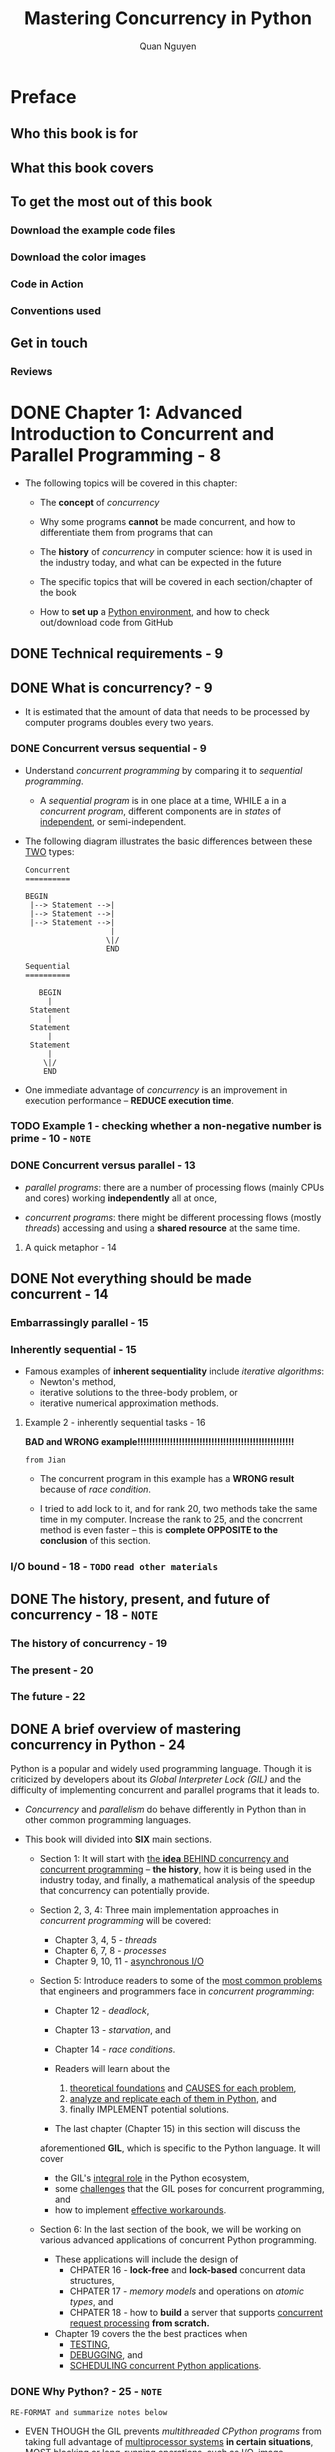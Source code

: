 #+TITLE: Mastering Concurrency in Python
#+AUTHOR: Quan Nguyen
#+RELEASE DATE: Nov. 2018
#+STARTUP: overview
#+STARTUP: entitiespretty

* Preface
** Who this book is for
** What this book covers
** To get the most out of this book
*** Download the example code files
*** Download the color images
*** Code in Action
*** Conventions used

** Get in touch
*** Reviews

* DONE Chapter 1: Advanced Introduction to Concurrent and Parallel Programming - 8
  CLOSED: [2021-04-18 Sun 02:25]
  - The following topics will be covered in this chapter:
    * The *concept* of /concurrency/

    * Why some programs *cannot* be made concurrent, and
      how to differentiate them from programs that can

    * The *history* of /concurrency/ in computer science:
      how it is used in the industry today, and what can be expected in the future

    * The specific topics that will be covered in each section/chapter of the book

    * How to *set up* a _Python environment_, and
      how to check out/download code from GitHub

** DONE Technical requirements - 9
   CLOSED: [2021-04-21 Wed 03:37]
** DONE What is concurrency? - 9
   CLOSED: [2021-04-17 Sat 03:17]
   - It is estimated that
     the amount of data that needs to be processed by computer programs doubles
     every two years.

*** DONE Concurrent versus sequential - 9
    CLOSED: [2021-04-17 Sat 03:07]
    - Understand /concurrent programming/ by comparing it to /sequential programming/.
      * A /sequential program/ is in one place at a time,
        WHILE a in a /concurrent program/, different components are in /states/
        of _independent_, or semi-independent.

    - The following diagram illustrates the basic differences between these
      _TWO_ types:
      #+NAME: Difference between concurrent and sequential programs
      #+begin_src text
        Concurrent
        ==========

        BEGIN
         |--> Statement -->|
         |--> Statement -->|
         |--> Statement -->|
                           |
                          \|/
                          END

        Sequential
        ==========

           BEGIN
             |
         Statement
             |
         Statement
             |
         Statement
             |
            \|/
            END
      #+end_src

    - One immediate advantage of /concurrency/ is an improvement in
      execution performance -- *REDUCE execution time*.

*** TODO Example 1 - checking whether a non-negative number is prime - 10 - =NOTE=
*** DONE Concurrent versus parallel - 13
    CLOSED: [2021-04-17 Sat 03:17]
    - /parallel programs/:
      there are a number of processing flows (mainly CPUs and cores) working
      *independently* all at once,

    - /concurrent programs/:
      there might be different processing flows (mostly /threads/) accessing and
      using a *shared resource* at the same time.

**** A quick metaphor - 14

** DONE Not everything should be made concurrent - 14
   CLOSED: [2021-04-18 Sun 00:26]
*** Embarrassingly parallel - 15
*** Inherently sequential - 15
    - Famous examples of *inherent sequentiality* include
      /iterative algorithms/:
      * Newton's method,
      * iterative solutions to the three-body problem, or
      * iterative numerical approximation methods.

**** Example 2 - inherently sequential tasks - 16
     *BAD and WRONG example!!!!!!!!!!!!!!!!!!!!!!!!!!!!!!!!!!!!!!!!!!!!!!!!!!!!!*

     =from Jian=
     - The concurrent program in this example has a *WRONG result* because of
       /race condition/.

     - I tried to add lock to it, and for rank 20, two methods take the same
       time in my computer. Increase the rank to 25, and the concrrent method is
       even faster -- this is *complete OPPOSITE to the conclusion* of this
       section.

*** I/O bound - 18 - =TODO= =read other materials=

** DONE The history, present, and future of concurrency - 18 - =NOTE=
   CLOSED: [2021-04-18 Sun 02:11]
*** The history of concurrency - 19
*** The present - 20
*** The future - 22

** DONE A brief overview of mastering concurrency in Python - 24
   CLOSED: [2021-04-18 Sun 01:40]
   Python is a popular and widely used programming language.
   Though it is criticized by developers about its /Global Interpreter Lock (GIL)/
   and the difficulty of implementing concurrent and parallel programs that it
   leads to.

   - /Concurrency/ and /parallelism/ do behave differently in Python than in other
     common programming languages.

   - This book will divided into *SIX* main sections.
     * Section 1:
       It will start with _the *idea* BEHIND concurrency and concurrent programming_
       -- *the history*, how it is being used in the industry today, and finally,
       a mathematical analysis of the speedup that concurrency can potentially
       provide.

     * Section 2, 3, 4:
       Three main implementation approaches in /concurrent programming/ will be
       covered:
       + Chapter 3, 4, 5 - /threads/
       + Chapter 6, 7, 8 - /processes/
       + Chapter 9, 10, 11 - _asynchronous I/O_

     * Section 5:
       Introduce readers to some of the _most common problems_ that engineers and
       programmers face in /concurrent programming/:
       + Chapter 12 - /deadlock/,
       + Chapter 13 - /starvation/, and
       + Chapter 14 - /race conditions/.

       + Readers will learn about the
         1. _theoretical foundations_ and _CAUSES for each problem_,
         2. _analyze and replicate each of them in Python_, and
         3. finally IMPLEMENT potential solutions.

       + The last chapter (Chapter 15) in this section will discuss the
       aforementioned *GIL*, which is specific to the Python language. It will
       cover
       + the GIL's _integral role_ in the Python ecosystem,
       + some _challenges_ that the GIL poses for concurrent programming, and
       + how to implement _effective workarounds_.

     * Section 6:
       In the last section of the book, we will be working on various advanced
       applications of concurrent Python programming.
       + These applications will include the design of
         - CHPATER 16 - *lock-free* and *lock-based* concurrent data structures,
         - CHPATER 17 - /memory models/ and operations on /atomic types/, and
         - CHPATER 18 - how to *build* a server that supports _concurrent request
                        processing_ *from scratch.*

       + Chapter 19 covers the the best practices when
         - _TESTING_,
         - _DEBUGGING_, and
         - _SCHEDULING concurrent Python applications_.

*** DONE Why Python? - 25 - =NOTE=
    CLOSED: [2021-04-18 Sun 02:10]
    =RE-FORMAT and summarize notes below=
    - EVEN THOUGH the GIL prevents /multithreaded CPython programs/ from taking
      full advantage of _multiprocessor systems_ *in certain situations*,
      _MOST blocking or long-running operations, such as I/O, image processing,
      and NumPy number crunching, happen *outside* the GIL._

        Therefore, the GIL only becomes a _potential bottleneck_ for /multithreaded
      programs/ that spend significant time *inside the GIL*.

      As you will see in future chapters,
      /multithreading/ is _only *one* form of /concurrent programming/,_ and,
      while the GIL poses some challenges for /multithreaded CPython programs/
      that allow more than one thread to access shared resources,

      other forms of concurrent programming do not have this problem.

      For example, multiprocessing applications that do not share any common
      resources among processes, such as I/O, image processing, or NumPy number
      crunching, can work seamlessly with the GIL. We will discuss the GIL and
      its place in the Python ecosystem in greater depth in Chapter 15, The
      Global Interpret Lock.

** DONE Setting up your Python environment - 27
   CLOSED: [2021-04-18 Sun 02:11]
*** General setup - 27
*** Downloading example code - 28

** Summary - 29
** TODO Questions - 30
** TODO Further reading - 30

* DONE Chapter 2: Amdahl's Law - 31
  CLOSED: [2021-04-21 Wed 01:33]
  The following topics will be covered in this chapter:
  - /Amdahl's Law/
  - /Amdahl's Law/: its formula and interpretation
  - The relationship between /Amdahl's Law/ and _the law of diminishing returns_
  - Simulation in Python, and the practical applications of /Amdahl's Law/

** Technical requirements - 31
** TODO Amdahl's Law - 32 - =NOTE=
*** TODO Terminology - 32 - =NOTE=

** TODO Formula and interpretation - 33 - =NOTE=
*** DONE The formula for Amdahl's Law - 33
    CLOSED: [2021-04-19 Mon 02:05]
    - Now, let B denote the fraction of the program that is strictly serial, and
      consider the following:
      * B * T(1) is the time it takes to execute the parts of the program that are
      inherently sequential.
      * T(1) - B * T(1) = (1 - B) * T(1) is the time it takes to execute the parts
        of the program that are parallelizable, with one processor:
        + Then, (1 - B) * T(1) / N is the time it takes to execute these parts
          with N processors
      * So, B * T(1) + (1 - B) * T(1) / N is the total time it takes to execute
        the whole program with N processors.

    - Coming back to the formula for the speedup quantity, we have the following:
      #+begin_src text
        S = T(1) / T(j)
          = T(1) / (B * T(1) + (1 - B) * T(1) / j)
          = 1 / (B + (1 + B)/j)
      #+end_src

**** A quick example - 34

*** TODO Implications - 34 - =NOTE=

** DONE Amdahl's Law's relationship to the law of diminishing returns - 35
   CLOSED: [2021-04-19 Mon 02:16]
   - /Amdahl's Law/ is often conflated with /the law of diminishing returns/,
     which is a rather popular concept in economics.
       *However*, /the law of diminishing returns/ is only a special case of
     applying /Amdahl's Law/, _depending on the order of improvement:_
     * optimal
     * reverse-optimal

   - Another similarity between /Amdahl's Law/ and /the law of diminishing returns/
     concerns the improvement in speedup obtained through adding more processors
     to a system:
       As we discussed in the last section, the improvement in this situation
     strictly decreases as the number of processors increases, and the total
     throughout approaches the *upper boundary* of _1/B_.

   - It is important to note that this analysis _does NOT_ take into account other
     potential bottlenecks, such as /memory bandwidth/ and _I/O bandwidth_.
     * In fact,
       if these resources do not scale with the number of processors, then
       simply adding processors results in even lower returns.

** DONE How to simulate in Python - 36
   CLOSED: [2021-04-19 Mon 02:16]
** TODO Practical applications of Amdahl's Law - 40
** TODO Summary - 41
** TODO Questions - 42
** TODO Further reading - 42

* DONE Chapter 3: Working with Threads in Python - 43
  CLOSED: [2021-04-24 Sat 23:06]
  The following topics will be covered in this chapter:
  - The concept of a /thread/ in the context of /concurrent programming/
    in computer science

  - The _basic API_ of _the ~threading~ module_ in Python

  - How to *create* a new /thread/ via _the ~threading~ module_

  - The *concept* of a /lock/ and
    _HOW TO_ use DIFFERENT /locking mechanisms/ to *synchronize* /threads/

  - The *concept* of a /queue/ in the context of /concurrent programming/, and
    _HOW TO_ use the ~Queue~ module to work with queue objects in Python

** DONE Technical requirements - 44
   CLOSED: [2021-04-24 Sat 23:05]
** DONE The concept of a thread - 44 - =NOTE=
   CLOSED: [2021-04-21 Wed 02:44]
   In the field of computer science,
   - thread ::
     the *smallest unit* of programming commands (code) that a /scheduler/ (usually
     as part of an operating system) can process and manage.
     * Depending on the operating system, the implementation of /threads/ and
       /processes/ (which we will cover in /future/ chapters) *varies*, but a
       /thread/ is typically an element (a component) of a /process/.

*** DONE Threads versus processes - 44
    CLOSED: [2021-04-21 Wed 02:27]
    - *More than one* /thread/ can be implemented within the same /process/, most
      often executing concurrently and accessing/sharing the same resources,
      such as memory; *separate /processes/ do _NOT_ do this.*

    - /Threads/ in the same /process/ share the latter's
      * /instructions/ (its code) and
      * /context/ (the values that its variables reference at any given moment).

    - The key difference between the two concepts is that
      a /thread/ is typically a _component_ of a /process/.

    - One /process/ can include *multiple* /threads/, which can be executing
      _SIMULTANEOUSLY_.

    - /Threads/ also usually allow for *shared resources*, such as memory and
      data, while _it is *fairly rare* for /processes/ to do so._
      * In short, a /thread/ is an independent component of computation that is
        similar to a /process/, but _the /threads/ within a /process/_ can share
        the *address space*, and hence the data, of that /process/.

    - HISTORY:
      * /Threads/ were reportedly first used for a variable number of tasks in
        OS/360 multiprogramming, which is a discontinued batch processing system
        that was developed by IBM in 1967.
          At the time, threads were called tasks by the developers.

      * The term /thread/ became popular later on and has been attributed to
        Victor A. Vyssotsky, a mathematician and computer scientist who was the
        founding director of Digital's Cambridge Research Lab.

*** TODO Multithreading - 44 - =NOTE=
*** DONE An example in Python - 44
    CLOSED: [2021-04-21 Wed 02:44]

** DONE An overview of the threading module - 51
   CLOSED: [2021-04-21 Wed 02:01]
*** DONE The ~thread~ module in Python 2 - 51
    CLOSED: [2021-04-21 Wed 01:48]
    Python 2 uses ~thread~, and it is renamed to ~_thread~ in Python 3.

    - ~thread~ (in Python 2) / ~_thread~ (in Python 3) include *low-level API*.
      * It is *NOT* deprecated.

    - Migration:
      * Use ~2to3~
      * Replace ~import thread~ with ~import _thread as thread~ manually

    - The main feature of the ~thread~ module is its *fast* and SUFFICIENT method
      of creating new /threads/ to execute functions:
      the ~thread.start_new_thread()~ function.

      * Aside from this, the /module/ only supports a number of *low-level ways*
        to work with _multithreaded primitives_ and *share* their _global data
        space_.
          Additionally, _simple lock objects_ (for example, /mutexes/ and
        /semaphores/) are provided for _synchronization purposes_.

*** DONE The ~threading~ module in Python 3 - 51
    CLOSED: [2021-04-21 Wed 02:01]
    - The old ~thread~ (~_thread~ in Python 3) module has been _considered
      deprecated_ (but *not* actually deprecated) by Python developers for a
      long time, mainly because of its rather _low-level functions_ and _limited
      usage_.

    - The ~threading~ module, on the other hand, is built _on top of_ the ~thread~
      module, providing easier ways to work with /threads/ through powerful,
      *higher-level APIs*.
      * Python users have actually been encouraged to utilize the new ~threading~
        module over the ~thread~ module in their programs.

    - Compare:
      * The ~thread~ module:
        *consider each /thread/ a function;*
        when the ~thread.start_new_thread()~ is called, it actually takes in a
        separate function as its main argument, in order to spawn a new
        /thread/.

      * The ~threading~ module:
        It is designed to be user-friendly for those that come from the
        object-oriented software development paradigm, treating each thread that
        is created *as an object.*

    - In addition to all of the functionality for working with /threads/ that the
      ~thread~ module provides, the ~threading~ module supports a number of *extra*
      methods, as follows:
      * ~threading.activeCount()~:
        This function returns the number of currently active thread objects in
        the program

      * ~threading.currentThread()~:
        This function returns the number of thread objects
        _in the current thread control_ from the caller

      * ~threading.enumerate()~:
        This function returns a list of all of the _currently active_ thread
        objects in the program

    - Following the object-oriented software development paradigm, the
      ~threading~ module also provides a ~Thread~ /class/ that supports the
      object-oriented implementation of /threads/.
      The following methods are supported in this class:
      * ~run()~:
        This method is executed
        when a new thread is _initialized_ and _started_

      * ~start()~:
        This method starts the initialized calling thread object by calling the
        ~run()~ method

      * ~join()~:
        This method waits for the calling thread object to terminate
        *before*
        continuing to execute the rest of the program

      * ~isAlive()~:
        This method returns a Boolean value,
        indicating whether the calling thread object is currently executing

      * ~getName()~:
        This method returns the name of the calling thread object

      * ~setName()~:
        This method sets the name of the calling thread object

** DONE Creating a new thread in Python - 52
   CLOSED: [2021-04-24 Sat 17:25]
*** DONE Starting a thread with the ~thread~ module - 53
    CLOSED: [2021-04-24 Sat 16:49]
    ~thread.start_new_thread(function, args[, kwargs])~

    - This function will return a thread id.

    - ~input('Type something to quit: \n')~ in the =chapter03/example2.py= is
      important. Without it, the the program will terminate without waiting for
      the spawned /threads/ to finish their tasks.
    
*** DONE Starting a thread with the ~threading~ module - 55
    CLOSED: [2021-04-24 Sat 17:25]
    - To *create* and *customize* a NEW /thread/ using the ~threading~ module,
      there are specific steps that need to be followed:
      1. Define a /subclass/ of the ~threading.Thread~ /class/ in your program;

      2. _OVERRIDE_ the default ~__init__(self [,args])~ method inside of the
         /subclass/, in order to add *custom* arguments for the /class/;

      3. _OVERRIDE_ the default ~run(self [,args])~ method inside of the /subclass/,
         in order to *customize* the behavior of the /thread/ class _WHEN a NEW
         thread is *initialized* and *started*._
         
    - Customized /thread/:
      #+NAME: chapter03/example3.py
      #+begin_src python
        import threading


        class MyThread(threading.Thread):
            def __init__(self, x):
                threading.Thread.__init__(self)
                self.x = x

            def run(self):
                print(f"Starting processing {x}...")
                is_prime(self.x)


        def main():
            my_input = [2, 193, 323, 1327, 433785907]
            threads = []
            for x in my_input:
                t = MyThread(x)
                t.start()
                threads.append(t)

            for thread in threads:
                thread.join()

            print('Finished.')
      #+end_src

    - ~threading~ has the higher-level API, for example, the ~join()~.

** DONE Synchronizing threads - 58
   CLOSED: [2021-04-24 Sat 20:29]
   Look at using the ~threading~ /module/ in /thread synchronization/.
   
*** DONE The concept of thread synchronization - 58
    CLOSED: [2021-04-24 Sat 20:22]
    Before we jump into an actual Python example, let's explore the concept of
    /synchronization/ in computer science.

    - As you saw in previous chapters,
      SOMETIMES, it is *undesirable* to have all portions of a program execute
      in a parallel manner.
      * In fact, in most contemporary concurrent programs,
        + there are _sequential portions_ and _concurrent portions_ of the code;
        + furthermore, even inside of a _concurrent portion_, some form of
          *coordination* between DIFFERENT _threads/processes_ is also required.

    - Thread/process synchronization :: 
      various mechanisms to ensure that *no more than one* concurrent
      thread/process can process and execute a particular program portion _at a
      time;_ this portion is known as the /critical section/,

      * =TODO=
        we will discuss it in further detail when we consider common problems in
        concurrent programming in Chapter 12, Starvation, and Chapter 13, Race
        Conditions.

*** DONE The ~threading.Lock~ class - 59
    CLOSED: [2021-04-24 Sat 20:29]
    One of the most common ways to apply /thread synchronization/ is through the
    implementation of a /locking mechanism/.
    
    - The ~threading.Lock~ class provides a simple and intuitive approach to
      creating and working with /locks/.

    - The main usage of ~threading.Lock~:
      * ~threading.Lock()~:
        This method initializes and returns a new _lock object_.

      * ~acquire(blocking)~:
        When this method is called, all of the threads will run synchronously
        (that is, only one thread can execute the critical section at a time):
        + The optional argument blocking allows us to specify whether the _CURRENT
          thread_ should wait to acquire the lock
          - When ~blocking = 0~, the _current thread_ does *NOT wait* for the
            /lock/ and simply returns
            * 0 if the lock cannot be acquired by the thread, or
            * 1 otherwise

          - When ~blocking = 1~, the _current thread_ *blocks and waits* for the
            /lock/ to be _released_ and _acquires_ it afterwards

      * ~release()~:
        When this method is called, the /lock/ is released.
      
*** DONE An example in Python - 59
    CLOSED: [2021-04-24 Sat 20:29]
    =chapter03/example4.py=

** DONE Multithreaded priority queue - 61
   CLOSED: [2021-04-24 Sat 23:02]
   =from Jian=
   Bad title.
   Only the last sub-section discussed the /priority queue/.
   Suggested one: *Multithreaded queue*.
   
*** DONE A connection between real-life and programmatic queues - 61
    CLOSED: [2021-04-24 Sat 20:47]
*** DONE The ~queue~ module - 62
    CLOSED: [2021-04-24 Sat 20:53]
    Each /queue/ in the ~queue.Queue~ class
    - _can hold a specific amount of element,_
      and
    - _can have the following methods as its high-level API:_
      * ~get()~:
        return and remove the next element of the calling queue object

      * ~put()~:
        add a new element to the calling queue object

      * ~qsize()~:
        return the number of current elements in the calling queue
        object (that is, its size)

      * ~empty()~:
        Check if a queue is empty.

      * ~full()~:
        Check if a queue is full.

*** DONE Queuing in concurrent programming - 63
    CLOSED: [2021-04-24 Sat 23:02]
    - In this example (=chapter03/example5.py=), we have implemented the structure
      that we discussed earlier:
      1. a /task queue/ that holds all the tasks to be executed and
      2. a /thread pool/ (threads A, B, and C) that interacts with the /queue/ to
         process its elements individually.

*** DONE Multithreaded priority queue - 67
    CLOSED: [2021-04-24 Sat 23:02]
    =from Jian= No code, just explain the concept of /priority queu/ and its usage.

** DONE Summary - 68 - =NOTE=
   CLOSED: [2021-04-24 Sat 23:06]
** TODO Questions - 69
** TODO Further reading - 69

* DONE Chapter 4: Using the ~with~ Statement in Threads - 70
  CLOSED: [2021-04-25 Sun 01:11]
  The following topics will be covered in this chapter:
  - The concept of /context management/ and the options that the ~with~ statement
    provides as a /context manager/, _SPECIFICALLY in concurrent and parallel
    programming_

  - The syntax of the ~with~ statement and
    HOW TO use it effectively and efficiently

  - The different ways of using the ~with~ statement in /concurrent programming/

** DONE Technical requirements - 70
   CLOSED: [2021-04-24 Sat 23:11]
** DONE Context management - 71
   CLOSED: [2021-04-25 Sun 00:52]
   The new ~with~ statement was first introduced in Python 2.5.
   
*** DONE Starting from managing files - 71
    CLOSED: [2021-04-25 Sun 00:51]
    - ~ulimit -n~ give you the number of opening files that your system can handle.

    - /file descriptor leakage/

    - Instead of
      #+begin_src python
        n_files = 10
        files = []

        for i in range(n_files):
            files.append(open(f"output1/sample{i}.txt", 'w'))
      #+end_src

      write (assume you don't know the usage of ~with~)
      #+begin_src python

        n_files = 10
        files = []

        for i in range(n_files):
            f = open(f"output1/sample{i}.txt", 'w')
            files.append(f)
            f.close()
      #+end_src
      
*** DONE The ~with~ statement as a context manager - 72
    CLOSED: [2021-04-25 Sun 00:45]
*** DONE The syntax of the with statement - 74
    CLOSED: [2021-04-25 Sun 00:46]

** DONE The ~with~ statement in concurrent programming - 74
   CLOSED: [2021-04-25 Sun 01:07]
*** Example of deadlock handling - 75
    Use ~with~ to handle /lock/ management.
    It can handle _lock release_ when an exception is raised.
    
    For example,
    #+begin_src python
      from threading import Lock

      my_lock = Lock()


      # Can't release the lock when an exception is raised.
      def get_data_from_file_v1(filename):
          my_lock.acquire()
          with open(filename, 'r') as f:
              data.append(f.read())
          my_lock.release()

      data = []

      try:
          get_data_from_file('output2/sample0.txt')
      except FileNotFoundError:
          print('Encountered an exception...')

      my_lock.acquire()
      print('Lock can still be acquired.')
    #+end_src
    - This is an illustration example, it want to show that that
      LAST _lock acquirement_ can NEVER happen, therefore you can never see the
      last ~print~ output.

    - Fix this by managing the /lock/ with ~with~, as what we did to manage a
      file:
      #+begin_src python
        def get_data_from_file_v2(filename):
            my_lock.acquire()
            with my_lock, open(filename, 'r') as f:
                data.append(f.read())
      #+end_src

** DONE Summary - 77
   CLOSED: [2021-04-25 Sun 01:08]
** TODO Questions - 77
** TODO Further reading - 78

* DONE Chapter 5: Concurrent Web Requests - 79
  CLOSED: [2021-05-01 Sat 02:43]
  In this chapter, we will cover the following concepts:
  - The basics of _web requests_
  - The ~requests~ module
  - _Concurrent web requests_
  - The problem of /timeout/
  - Good practices in making _web requests_

** DONE Technical requirements - 79
   CLOSED: [2021-04-30 Fri 22:33]
** DONE The basics of web requests - 80
   CLOSED: [2021-05-01 Sat 00:23]
   Often, we need to collect the data we need from web pages.

   - The worldwide capacity to generate data is estimated to double in size every
     two years.

   - /Web scraping/ is a *data extraction method* that AUTOMATICALLY
     + _makes requests_ to web pages and
     + _downloads_ specific information.

   - In this chapter, we will mainly work with the ~requests~ module to make
     _client-side web requests_ from our Python programs.

*** DONE HTML - 80
    CLOSED: [2021-04-30 Fri 22:47]
*** DONE HTTP requests - 82
    CLOSED: [2021-04-30 Fri 23:44]
    - Generally, _request methods_ are defined as *verbs* that indicate the
      desired action to be performed while the HTTP client (web browsers) and the
      server communicate with each other:
      * ~GET~,
      * ~HEAD~,
      * ~POST~,
      * ~PUT~,
      * ~DELETE~,
      * and so on.

    - ~GET~ and ~POST~ are two of the _MOST common request methods_ used in
      web-scraping applications; their function is described in the following
      list:
      * The ~GET~ method makes a /request/ for a specific data from the server.
        This method _ONLY retrieves data_ and has *no other effect* on the
        server and its databases.

      * The ~POST~ method sends data in a specific form that is accepted by the
        server.

    - All general-purpose HTTP servers that we commonly see on the internet are
      actually required to implement at least the ~GET~ (and ~HEAD~) method,
      while the ~POST~ method is considered optional.

*** DONE HTTP status code - 83
    CLOSED: [2021-05-01 Sat 00:23]
    - As a way to categorize these problems as well as provide the most information
      as possible during the communication resulting from a /web request/,
      HTTP requires servers to respond to each request from its clients an
      /HTTP response status code/.

      * status code :: typically a _three-digit number_ that indicates the
        specific characteristics of the response that the server sends back to a
        client.

    - There are in total *FIVE large categories* of /HTTP response status codes/,
      *indicated by the first digit of the code.* They are as follows:
      * 1xx (informational status code) ::
        The request was received and the server is processing it.
        + For example,
          - *100* means the request header has been received and the server is
            waiting for the request body;

          - *102* indicates that the request is currently being processed (this
            is used for large requests and to prevent clients from timing out).

      * 2xx (successful status code) ::
        The /request/ was _SUCCESSFULLY_ *received*, *understood*, and *processed*
        by the server.
        + For example,
          - *200* means the /request/ was _successfully fulfilled_;

          - *202* indicates that the /request/
            1. has _been accepted for processing_,
            2. but the processing itself is _not complete_.

      * 3xx (redirectional status code) ::
        Additional actions need to be taken so that the request can be
        successfully processed.
        + For example,
          - *300* means that
            there are *multiple options* regarding how the response from the
            server should be processed (for example, giving the client multiple
            video format options when a video file is to be downloaded);

          - *301* indicates that
            * *the server has been moved permanently* and
            * *all requests should be directed to another address (provided in
              the response from the server).*

      * 4xx (error status code for the client) ::
        The request was *incorrectly formatted* _by the client_ and could not be
        processed.
        + For example,
          - *400* means that the client sent in a *bad request* (for example,
            _syntax error_ or _the size of the request is too large_);

          - *404* (arguably the most _well-known status code_) indicates that the
            request method is *NOT supported by the server.*

      * 5xx (error status code for the server) ::
        The request, although valid, could not be processed by the server.
        + For example,
          - *500* means there is an _internal server error_ in which an unexpected
            condition was encountered;

          - *504* (Gateway Timeout) means that the server, which was acting as a
            gateway or a proxy, _did not receive a response_ from the final server
            in time.

    - The *Internet Assigned Numbers Authority (IANA)* maintains the official
      registry of HTTP status codes:
      [[https://www.iana.org/assignments/http-status-codes/http-status-codes.xhtml#http-status-codes-1][Hypertext Transfer Protocol (HTTP) Status Code Registry]]

** DONE The ~requests~ module - 84
   CLOSED: [2021-05-01 Sat 00:54]
*** DONE Making a request in Python - 85
    CLOSED: [2021-05-01 Sat 00:30]
    ~requests.get()~

    - There is other information that is stored on the server that web pages of
      that server make reference to.
        This means that *not all of the information that an online web page
      provides can be downloaded via a ~GET~ request,* and this is why offline
      HTML code sometimes fails to contain all of the information available on
      the online web page that it was downloaded from.
      * For example,
        the downloaded HTML code in the preceding screenshot does not display
        the Google icon correctly.

*** DONE Running a ping test - 87
    CLOSED: [2021-05-01 Sat 00:54]

** DONE Concurrent web requests - 88
   CLOSED: [2021-05-01 Sat 01:00]
*** DONE Spawning multiple threads - 89
    CLOSED: [2021-05-01 Sat 01:01]
    Use ~threading.Thread~ to create /threads/.
    We can observe performance improvement.

*** DONE Refactoring request logic - 91
    CLOSED: [2021-05-01 Sat 01:01]
    Create the ~MyThread~ class, which inherit ~threading.Thread~.

** DONE The problem of timeout - 93
   CLOSED: [2021-05-01 Sat 01:59]
   In this section, we will explore a potential improvement to be made to our
   ping test application: *timeout handling*.

   - /Timeouts/ typically occur when
     * the server takes an *unusually long time* to process a specific request, and
     * the connection between the server and its client is *terminated*.

*** DONE Support from httpstat.us and simulation in Python - 93
    CLOSED: [2021-05-01 Sat 01:53]
*** DONE Timeout specifications - 94
    CLOSED: [2021-05-01 Sat 01:53]
    #+NAME: chapter05/example6.py
    #+begin_src python
      import threading
      import time

      import requests

      UPDATE_INTERVAL = 0.01


      class MyThread(threading.Thread):
          def __init__(self, url):
              threading.Thread.__init__(self)
              self.url = url
              self.result = f'{self.url}: Custom timeout'

          def run(self):
              res = requests.get(self.url)
              self.result = f'{self.url}: {res.text}'


      def process_requests(threads, timeout=5):
          def alive_count():
              alive = [1 if t.is_alive() else 0 for t in threads]
              return sum(alive)

          while alive_count() > 0 and timeout > 0:
              timeout -= UPDATE_INTERVAL
              time.sleep(UPDATE_INTERVAL)

          for thread in threads:
              print(thread.result)


      urls = [
          'http://httpstat.us/200',
          'http://httpstat.us/200?sleep=4000',
          'http://httpstat.us/200?sleep=20000',
          'http://httpstat.us/400'
      ]


      def main():
          start = time.time()
          threads = [MyThread(url) for url in urls]
          for thread in threads:
              thread.setDaemon(True)
              thread.start()
          process_requests(threads)

          print(f"Took {time.time() - start : .2f} seconds")

          print('Done.')


      if __name__ == '__main__':
          main()


      ## http://httpstat.us/200: 200 OK
      ## http://httpstat.us/200?sleep=4000: 200 OK
      ## http://httpstat.us/200?sleep=20000: Custom timeout
      ## http://httpstat.us/400: 400 Bad Request
      ## Took 5.70 seconds
      ## Done.
    #+end_src
    - Check the ~MyThread~ class and
      the output 
      #+begin_src text
        http://httpstat.us/200?sleep=20000: Custom timeout
      #+end_src
      we can see the ping o this URL is time out -- ~self.result~ is not
      updated.

    - The ~thread.setDaemon(True)~ is important, or the program will be blocked
      until all the requests are done.

** DONE Good practices in making web requests - 98
   CLOSED: [2021-05-01 Sat 02:41]
   In this section, we will be going over
   - A few aspects of making concurrent web requests that require
     _CAREFUL CONSIDERATION and IMPLEMENTATION._ and

   - Some of the _best practices_ that you should use
     when developing your applications.

*** DONE Consider the terms of service and data-collecting policies - 98
    CLOSED: [2021-05-01 Sat 02:21]
    =IMPORTANT=

*** DONE Error handling - 98
    CLOSED: [2021-05-01 Sat 02:40]
    - Error is something that no one can easily avoid in the field of programming,
      and this is especially true in making web requests.
      * Errors in these programs can include
        + making _bad requests_ (invalid requests or even bad internet connections),
        + mishandling downloaded HTML code, or unsuccessfully parsing HTML code.

    - Specifically in concurrent web scraping, it might be possible for some
      threads to collect data successfully, while others fail. =IMPORTANT=
      * By implementing error-handling functionalities in multithreaded parts of
        your program, you can make sure that a failed thread will not be able to
        crash the entirety of your program and ensure that successful threads
        can still return their results.

    - However,
      _it is important to note that blind error-catching is still undesirable._

*** DONE Update your program regularly - 99
    CLOSED: [2021-05-01 Sat 02:27]
    Since the websites request-handling logic may change, and the webpages HTML
    keep changing, your program should also keep updating.

*** DONE Avoid making a large number of requests - 99
    CLOSED: [2021-05-01 Sat 02:33]
    =IMPORTANT=
    Check the terms and policies of a website or contact the website manager to
    learn the _requests frequency limit_.

    - High frequency requests that exceed the limit can be considered as
      improper or attack (Denial of Service or Distributed Denial of Service).
      Then, the requests might be delayed, refused, and banned.

** TODO Summary - 101
** TODO Questions - 101
** TODO Further reading - 101

* DONE Chapter 6: Working with Processes in Python - 102 - =NOTE=
  CLOSED: [2021-04-26 Mon 03:33]
  The following topics will be covered in this chapter:
  - The concept of a /process/ in the context of /concurrent programming/
    in computer science

  - The _basic API_ of the ~multiprocessing~ module in Python

  - How to interact with /processes/ and the advanced functionalities that the
    ~multiprocessing~ module provides

  - HOW the ~multiprocessing~ module supports /interprocess communication/

  - The *key differences* between /multiprocessing/ and /multithreading/
    in concurrent programming

** DONE Technical requirements - 103
   CLOSED: [2021-04-25 Sun 01:19]
** TODO The concept of a process - 103
*** Processes versus threads - 105
*** Multiprocessing - 106
*** Introductory example in Python - 108

** TODO An overview of the ~multiprocessing~ module - 110
   The ~multiprocessing~ module is one of the most commonly used implementations
   of multiprocessing programming in Python.

   - ~multiprocessing~ offers methods to *spawn* and *interact with* /processes/
     using an API similar to the ~threading~ module (as we saw with the
     ~start()~ and ~join()~ methods in the preceding example).

   - According to its documentation website, the ~multiprocessing~ module
     * allows _both *local* and *remote* concurrency_ and

     * effectively avoids the *global interpreter lock (GIL)* in Python (which we
       will discuss in more detail later in _Chapter 15, The Global Interpreter
       Lock)_ by *using /subprocesses/ INSTEAD OF /threads/.*

*** DONE The ~Process~ class - 110
    CLOSED: [2021-04-25 Sun 02:19]
    - In the ~multiprocessing~ module, /processes/ are typically *spawned* and
      *managed* through the ~Process~ class.
      * EACH ~Process~ /object/ represents an activity that executes in a *separate*
        /process/.

      * Conveniently,
        the ~Process~ /class/ has *EQUIVALENT* methods and APIs that can be found
        in the ~threading.Thread~ /class/.

    - Specifically, utilizing an object-oriented programming approach, the
      ~Process~ class from ~multiprocessing~ provides the following resources:
      * ~run()~:
        This method is executed
        when a new process is initialized and started

      * ~start()~:
        This method *starts* the initialized calling ~Process~ object
        by calling the ~run()~ method

      * ~join()~:
        This method waits for the calling ~Process~ object to *terminate
        BEFORE* continuing with the execution of the rest of the program

      * ~isAlive()~:
        check whether the calling ~Process~ object is currently executing

      * ~name~:
        the name of the calling ~Process~ object

      * ~pid~:
        the /process ID/ of the calling ~Process~ object

      * ~terminate()~:
        terminates the calling ~Process~ object

*** DONE The ~Pool~ class - 111
    CLOSED: [2021-04-25 Sun 02:41]
    - In the ~multiprocessing~ module, the ~Pool~ class is mainly used to
      implement *a pool of processes,* each of which will carry out tasks
      submitted to a ~Pool~ object.
      * Generally,
        _the ~Pool~ class_ is *more convenient than* _the ~Process~ class_,
        especially
        if the results returned from your concurrent application *should be
        ordered.*

    - About the order:
      * One possible solution to this is to create _TUPLES of /processes/ and their
        outputs_, and to sort them by /process ID/.

      * This problem is addressed by the ~Pool~ /class/:
        + the ~Pool.map()~ and ~Pool.apply()~ methods follow the convention of
          Python's traditional ~map()~ and ~apply()~ methods,
          *ENSURING* that _the returned values are ordered in the same way that
          the input is._

        + These methods, however, *block* the main program until a process has
          finished processing. The ~Pool~ class, therefore, also has the
          ~map_async()~ and ~apply_async()~ functions to better assist
          concurrency and parallelism.

*** TODO Determining the current process, waiting, and terminating processes - 112
**** TODO Determining the current process - 112
**** TODO Waiting for processes - 115
**** TODO Terminating processes - 118

** DONE Interprocess communication - 118 - =NOTE=
   CLOSED: [2021-04-26 Mon 03:32]
   While /locks/ are one of _the MOST COMMON synchronization primitives_ that are
   used for communication among /threads/,
   /pipes/ and /queues/ are the main way of communicating between different
   /processes/.

   - Specifically, /pipes/ and /queues/ provide *message-passing* options to
     facilitate communication between processes:
     * /pipes/ for connections between *two* /processes/
     * /queues/ for *multiple* /producers/ and /consumers/.

   - In this section, we will be exploring the usage of /queues/, specifically the
     ~Queue~ class from the ~multiprocessing~ module.
     * =from Jian=
       WHY NOT ~queue.Queue~, the one we used in the /thread/ related chapters.

     * The implementation of the ~Queue~ class is, in fact,
       both *thread- and process-safe*, and we have already seen the use of
       queues in Chapter 3, Working with Threads in Python.

       + All pickleable (=from Jian= can I replace this with serializable???)
         objects in Python can be passed through a ~Queue~ object;
         in this section, we will be using /queues/ to *pass messages* back and
         forth between /processes/.
       
   - Using a /message queue/ for interprocess communication
     *is preferred over*
     having /shared resources/
     * Reason:
       + if certain /processes/ *mishandle and corrupt* /shared resources/
         while those resources are being shared, then there will be numerous
         *undesirable* and *unpredictable* consequences.

       + if a /process/ failed to handle its message correctly, other items in the
         queue will *remain intact*.
       
*** DONE Message passing for a single worker - 119 - =NOTE=
    CLOSED: [2021-04-25 Sun 03:33]
*** DONE Message passing between several workers - 121 - =NOTE=
    CLOSED: [2021-04-26 Mon 03:31]
    - Have a structure where there are *several* /processes/ constantly executing
      workers from a /queue/, and if a process finishes executing one worker,
      then it will pick up another.
        To do this, we will be utilizing a /subclass/ of ~Queue~ called
      ~JoinableQueue~, which will provide the additional ~task_done()~ and
      ~join()~ methods, as described in the following list:
      * ~task_done()~:
        Tell the program that the calling ~JoinableQueue~ object is complete

      * ~join()~:
        Block until all items in the calling ~JoinableQueue~ object have been
        processed

    - =from Jian=
      The usage of /poison pill/ is not explained clearly.
      Why can it balance the loads between processes?
      =TODO=
      =TODO=
      =TODO=
      =TODO=
      =TODO=
      =TODO=

** TODO Summary - 127
** TODO Questions - 128
** TODO Further reading - 128

* DONE Chapter 7: Reduction Operators in Processes - 129 - =NOTE=
  CLOSED: [2021-04-26 Mon 11:24]
  - The concept of /reduction operators/ -- in which many or all elements of an
    array are reduced into one single result -- is closely associated with
    concurrent and parallel programming.
    * Specifically, because of the /associative/ and /communicative/ nature of
      the operators, concurrency and parallelism can be applied to greatly
      improve their execution time.

  - This chapter discusses the _theoretical concurrent approach_ to _designing_
    and writing a /reduction operator/ from the perspective of programmers and
    developers.

  - The following topics will be covered in this chapter:
    * The concept of a /reduction operator/ in computer science

    * The *communicative* and *associative* properties of /reduction operators/,
      and therefore the reason why /concurrency/ can be applied

    * HOW TO *identify* problems that are equivalent to a /reduction operator/
      and HOW TO *apply* concurrent programming in such cases

** DONE Technical requirements - 129
   CLOSED: [2021-04-26 Mon 03:38]
** DONE The concept of reduction operators - 130
   CLOSED: [2021-04-26 Mon 03:52]
   - Reduction Operators ::
     take a set or an array of elements and
     perform some form of computation to return only one single result.

*** DONE Properties of a reduction operator - 130
    CLOSED: [2021-04-26 Mon 03:48]
    - An operator is a /reduction operator/
      if it satisfies the following conditions:
      * The operator can *reduce* an array of elements *into one scalar value*.
      * The operator must be /communicative/ and /associative/.

    - For example,
      number addition and multiplication

*** DONE Examples and non-examples - 131
    CLOSED: [2021-04-26 Mon 03:52]
    - Examples:
      * Number addition
      * Number multiplication
      * Logical AND

    - With /reduction operators/, the number of operations doesn't change.
      However, if use parallelism and consider the time overlaps, the time will
      becomes log2 N, rather than N.

    - Non-examples:
      Power of numbers

** TODO Example implementation in Python - 133 - =NOTE=
** DONE Real-life applications of concurrent reduction operators - 138
   CLOSED: [2021-04-26 Mon 03:59]
   Some real-world applications for concurrent bitwise reduction operators include
   the following:
   - /Finite state machines/,
     which commonly take advantage of logic operators while processing logic
     gates.
       /Finite state machines/ can be found in both hardware structures and
     software designs.

   - _Communication across sockets/ports_,
     which typically involves /parity/ and /stop bits/ to check for data errors,
     or flow control algorithms.
       These techniques utilize logic values of individual bytes to process
     information through the use of /logic operators/.

   - /Compression and encryption techniques/,
     which heavily depend on /bitwise algorithms/.

** TODO Summary - 138
** TODO Questions - 139
** TODO Further reading - 139

* TODO Chapter 8: Concurrent Image Processing - 140
** Technical requirements - 140
** Image processing fundamentals - 141
*** Python as an image processing tool - 141
**** Installing OpenCV and NumPy - 142

*** Computer image basics - 143
**** RGB values - 143
**** Pixels and image files - 144
**** Coordinates inside an image - 144

*** OpenCV API - 145
*** Image processing techniques - 147
**** Grayscaling - 148
**** Thresholding - 150

** Applying concurrency to image processing - 155
** Good concurrent image processing practices - 159
*** Choosing the correct way (out of many) - 159
*** Spawning an appropriate number of processes - 162
*** Processing input/output concurrently - 162

** Summary - 162
** Questions - 163
** Further reading - 163

* DONE Chapter 9: Introduction to Asynchronous Programming - 164 - =NOTE=
  CLOSED: [2021-04-30 Fri 03:31]
  - =from Jian=
    /Asynchronous Programming/ is usually used for IMPROVING *responsiveness*.
    _An asynchronous implementation_ *may take more time than*
    _a sequential (or synchronous) implementation_.
    * This chapter examples is a good illustration of this:
      in my computer they take time like
      _4.96 (example1.py - sequential) vs 7.18 (example2.py - asynchronous)_

  - =from Jian=
    I seems *responsiveness* is only use full when an application has
    a server side and a client side -- a better *responsiveness* can give the
    clients a good experience, especially when different clients send requests,
    that have differnt calculation load, to a server.

  - The following topics will be covered in this chapter:
    * The *CONCEPT* of /asynchronous programming/
    * The key *DIFFERENCES* between
      /asynchronous programming/ and _other programming models_

** DONE Technical requirements - 164
   CLOSED: [2021-04-30 Fri 03:34]
** TODO A quick analogy - 165
** TODO Asynchronous versus other programming models - 166
*** TODO Asynchronous versus synchronous programming - 167
*** TODO Asynchronous versus threading and multiprocessing - 168

** TODO An example in Python - 169
** TODO Summary - 172
** TODO Questions - 172
** TODO Further reading - 173

* TODO Chapter 10: Implementing Asynchronous Programming in Python - 174
** TODO Technical requirements - 174
** TODO The ~asyncio~ module - 175
*** TODO Coroutines, event loops, and futures - 175
*** TODO Asyncio API - 177

** TODO The ~asyncio~ framework in action - 178
*** TODO Asynchronously counting down - 179
*** TODO A note about blocking functions - 183
*** TODO Asynchronous prime-checking - 184
*** TODO Improvements from Python 3.7 - 188
*** TODO Inherently blocking tasks - 189

** TODO ~concurrent.futures~ as a solution for blocking tasks - 190
*** TODO Changes in the framework - 191
*** TODO Examples in Python - 191

** TODO Summary - 195
** TODO Questions - 196
** TODO Further reading - 197

* TODO Chapter 11: Building Communication Channels with ~asyncio~ - 198
** TODO Technical requirements - 199
** TODO The ecosystem of communication channels - 199
*** TODO Communication protocol layers - 199
*** TODO Asynchronous programming for communication channels - 201
*** TODO Transports and protocols in ~asyncio~ - 202
*** TODO The big picture of ~asyncio~'s server client - 204

** TODO Python example - 205
*** TODO Starting a server - 205
*** TODO Installing Telnet - 207
*** TODO Simulating a connection channel - 208
*** TODO Sending messages back to clients - 209
*** TODO Closing the transports - 210

** TODO Client-side communication with ~aiohttp~ - 212
*** TODO Installing ~aiohttp~ and ~aiofiles~ - 213
*** TODO Fetching a website's HTML code - 213
*** TODO Writing files asynchronously - 215

** TODO Summary - 217
** TODO Questions - 218
** TODO Further reading - 218

* DONE Chapter 12: Deadlocks - 219
  CLOSED: [2021-05-06 Thu 02:28]
  The following topics will be covered in this chapter:
  - The idea behind /deadlock/, and
    how to simulate it in Python

  - _Common solutions_ to /deadlock/, and
    how to implement them in Python

  - The concept of /livelock/, and
    its _connection_ to /deadlock/

** DONE Technical requirements - 219
   CLOSED: [2021-04-26 Mon 11:30]
** DONE The concept of deadlock - 220
   CLOSED: [2021-04-27 Tue 00:57]
*** DONE The Dining Philosophers problem - 220
    CLOSED: [2021-04-27 Tue 00:54]
    - Now, a potential approach to this problem would be the following set of
      instructions:
      1. A philosopher must think until the fork on their left side becomes
         available. When that happens, the philosopher is to pick it up.
      2. A philosopher must think until the fork on their right side becomes
         available. When that happens, the philosopher is to pick it up.
      3. If a philosopher is holding two forks, they will eat a specific amount
         of food from the bowl in front of them, and then the following will
         apply:
         * Afterwards, the philosopher has to put the right fork down in its
           original place
         * Afterwards, the philosopher has to put the left fork down in its
           original place
      4. The process repeats from the first bullet point.

    - This approach leads to /deadlock/.

*** DONE Deadlock in a concurrent system - 223
    CLOSED: [2021-04-27 Tue 00:54]
    - Coffman conditions (deadlock conditions):
      * Mutual exclusion (with non-shareable resource hold) ::
        + /Mutual exclusion/ is normal, but if one individual process (or thread)
          holds a non-shareable resource permantly, and other processes (or
          threads) also need this non-shareable resource, the work can't be done
          becuase of the /mutual exclusion/ of this resource,

      * Hold and wait ::
        + The process (or thread) _A_ is holding the resource _a_, and
          waiting for resource _b_.

        + The process (or thread) _B_ is holding the resource _b_, and
          waiting for resource _a_.

      * No preemption condition ::
        Resources can only be released by a process (or a thread) holding them if
        there are *specific instructions* for the process (or thread) to do so.
        This is to say that unless the process (or thread) voluntarily and
        actively releases the resource, that resource remains in a non-shareable
        state.

      * circular wait ::
        Simutaneously, 
        + The process (or thread) _A_ is waiting for resource _a_,
          which is being held by the process (or thread) _B_.

        + The process (or thread) _B_ is waiting for resource _b_,
          which is being held by the process (or thread) _C_.

        + ...

        + The process (or thread) _X_ is waiting for resource _x_,
          which is being held by the process (or thread) _A_.

*** DONE Python simulation - 224
    CLOSED: [2021-04-27 Tue 00:54]
    =chapter12/example1.py=

** DONE Approaches to deadlock situations - 228
   CLOSED: [2021-05-06 Thu 02:28]
   We will be discussing potential approaches to *prevent* /deadlocks/ from
   occurring.
     Intuitively, *EACH* approach looks to eliminate *one of the four* /Coffman
   conditions/ from our program, in order to *prevent* /deadlocks/.

*** DONE Implementing ranking among resources - 228
    CLOSED: [2021-05-06 Thu 01:56]
    From both the _Dining Philosophers problem_ and _our Python example_,
    we can see that the *last condition* of the /four Coffman conditions/,
    /circular wait/, is at the heart of the problem of /deadlock/.

    - the root cause for this condition is
      _the *order* (or lack thereof) in which the /processes (or threads)/
      access the resources._

    - _CONCLUSION_:
      instead of accessing the resources arbitrarily,
      the /processes (or threads)/ were to access them in _a PREDETERMINED,
      STATIC *order*,_
      the circular nature of the way that they acquire and wait for the
      resources will be ELIMINATED.

    - Examples (resolve the /deadlock/ issues):
      * The fix is in =Chapter12/example2.py= - page 228 ~ 230
        This example include two /threads/ and two /locks/, and it is easy to
        enforce an order on the locks.

      * The fix to the code of _philosopher problem_ is more complicated.
        The first try =Chapter12/example3.py= - page 230 ~ 231 fail.
        + We need to find a way to order the /locks/ in this non-trival context
          (locks are placed in a circle, or some other more complicated context
          in other questions):
          Use the ~id~ built-in function.
          #+NAME: Chapter12/example4.py
          #+begin_src python
            import threading


            class acquire(object):
                def __init__(self, *locks):
                    self.locks = sorted(locks, key=lambda x: id(x))

                def __enter__(self):
                    for lock in self.locks:
                        lock.acquire()

                def __exit__(self, ty, val, tb):
                    for lock in reversed(self.locks):
                        lock.release()
                    return False


            # The philosopher thread
            def philosopher(left, right):
                while True:
                    with acquire(left, right):
                        print(f"Philosopher at {threading.currentThread()} is eating.")


            # The chopsticks
            N_FORKS = 5
            forks = [threading.Lock() for n in range(N_FORKS)]

            # Create all of the philosophers
            phils = [threading.Thread(
                target=philosopher,
                args=(forks[n], forks[(n + 1) % N_FORKS])
            ) for n in range(N_FORKS)]

            # Run all of the philosophers
            for p in phils:
                p.start()
          #+end_src

    - Examples (check the efficiency of the no-deadlock code examples):
      * The TWO /threads/ and TWO /locks/:
        The TWO /locks/ are enough to make the code essentially sequential.
        + We should write this example in concurrent code.
          This _essentially sequential_ is *slower* than the no-lock sequential
          code because of the *overhead* from the concurrent programming
          functionalities.

      * The _Dining Philosophers problem_:
        However, we did not see in the _Dining Philosophers problem_ (simulated
        in Python) this /sequentiality/ created by /locks/.
        + FIVE /locks/ were *not enough* to do the same as in _the TWO /threads/
          and TWO /locks/ example_ for the _Dining Philosophers problem_.
          =WHY= =WHY= =WHY= =???= =TODO=

    - =TODO=
      We will explore another instance of this phenomenon
      in _Chapter 14, Race Conditions._

*** DONE Ignoring locks and sharing resources - 234
    CLOSED: [2021-05-06 Thu 02:28]
    - /Locks/ are undoubtedly an important tool in /synchronization tasks/, and
      in concurrent programming in general.

      1. However, if the use of /locks/ leads to an undesirable situation, such
         as a /deadlock/, then it is quite natural for us to _explore the option
         of *simply not using /locks/* in our concurrent programs._

      2. By ignoring /locks/,
         our program's resources effectively become shareable among different
         _processes/threads_ in a concurrent program, thus eliminating the first
         of the four Coffman conditions: /mutual exclusion/.

    - *Simply remove all locks* is good if the resource are _shared and immutable
      (or read only)._ There is no /mutual exclusion/ limitation.
      * Do this in our _two threads two locks problem_ is good, and this change
        can make it run more efficiently.

      * We can't remove all locks without adding other synchronization control
        for the _Dining Philosophers problem_. The forks in this problem is not
        sharable, and there must be synchronization.
        
    - So, *by ignoring locks*, it is relatively likely that we will need to
      *completely redesign and restructure* our concurrent program.

      * If the shared resources still need to be accessed and manipulated in an
        organized way, other synchronization methods will need to be used.

      * The result of altering the synchronization methods:
        + DIFFERENT synchronization methods need DIFFERENT implementation logic;
        + the execution time might be *negatively affected* by this change;
        + *other* potential synchronization problems might also arise.

**** DONE An additional note about locks - 236
     CLOSED: [2021-05-06 Thu 02:20]
     - Remove locks completely in a piece of code is applicable in some context.

     - /Locks/, then, do not actually lock anything -- they are simply *flags*
       that help to indicate whether a resource should be accessed at a given
       time;
       * if a poorly instructed, or even malicious, _process/thread_ attempts to
         access that resource without checking the lock object exists, it will
         most likely be able to do that without difficulty.

       * In other words, *locks are NOT AT ALL CONNECTED to the resources that
         they are supposed to lock,* and they most certainly *do not block*
         processes/threads from accessing those resources.

     - _The simple use of /locks/_ is therefore *inefficient* to design and
       implement a secure, dynamic, concurrent data structure.
       * To achieve that, we would need to
         + either
           *add more concrete links* between the locks and their corresponding
           resources,

         + or
           utilize a _DIFFERENT synchronization tool_ altogether (for example,
           /atomic message queues/).

**** DONE Concluding note on deadlock solutions - 237
     CLOSED: [2021-05-06 Thu 02:28]
     - You have seen *TWO of the most common approaches* to the problem of
       /deadlock/.
       * *Each ADDRESSES* one of the _FOUR Coffman conditions_, and, while both
         (somewhat) successfully prevent /deadlocks/ from occurring in our
         examples,

       * *Each RAISES* different, additional problems and concerns.
           It is therefore important to truly understand the nature of your
         concurrent programs, in order to know which of the two is applicable,
         if either of them are.

     - Not all problems are suitable to be made concurrent:
       * some programs are better left sequential, and will be made worse with
         forced concurrency.

     - In situations of /deadlock/,
       you can try to resolve the /deadlocks/, or you may need to use other
       mechanism to do synchronization.
         Try to also consider the latter one -- change the mechanism, rather than
       put all your effort on resolving the exising /deadlocks/.

** DONE The concept of livelock - 237
   CLOSED: [2021-05-01 Sat 03:06]
   The concept of /livelock/ is connected to /deadlock/;
   some even consider it _an alternate version_ of /deadlock/.

   - livelock :: the /processes/ (or /threads/) in the concurrent program are
     *able* to _switch their states_;
     in fact, they _switch states_ *constantly*.
       Yet, *they simply switch back and forth infinitely,* and no progress is
     made.

   - We will now consider an actual scenario of /livelock/:
     A pair of spouses are eating dinner together, and only one fork is
     available.
     * the spouses are really polite to each other, so even if one spouse is
       hungry and wants to eat their food, they will leave the fork on the table
       if their partner is also hungry.

   - Example:
     #+Name: chapter12/example8.py
     #+begin_src python
       import threading

       import time


       fork = threading.Lock()


       class Spouse(threading.Thread):

           def __init__(self, name, partner):
               threading.Thread.__init__(self)
               self.name = name
               self.partner = partner
               self.hungry = True

           def run(self):
               while self.hungry:
                   print(f"{self.name} is hungry and wants to eat.")

                   if self.partner.hungry:
                       print(f"{self.name} is waiting for their partner to eat first...")
                   else:
                       with fork:
                           print(f"{self.name} has stared eating.")
                           time.sleep(5)

                           print(f"{self.name} is now full.")
                           self.hungry = False


       def main():
           partner1 = Spouse('Wife', None)
           partner2 = Spouse('Husband', partner1)
           partner1.partner = partner2

           partner1.start()
           partner2.start()

           partner1.join()
           partner2.join()

           print('Finished.')


       if __name__ == '__main__':
           main()
     #+end_src

** TODO Summary - 240
** TODO Questions - 240
** TODO Further reading - 240

* DONE Chapter 13: Starvation - 241
  CLOSED: [2021-05-10 Mon 01:36]
  - The following topics will be covered in this chapter:
    * The basic idea behind /starvation/,
      its root causes, and
      some more relevant concepts

    * A detailed analysis of *the readers-writers problem*, which is used to
      illustrate the complexity of /starvation/ in a concurrent system

** DONE Technical requirements - 241
   CLOSED: [2021-05-06 Thu 10:00]
** TODO The concept of starvation - 242 - =TODO: NOTE=
   - Starvation ::
     a problem in concurrent systems, in which a process (or a thread) cannot
     gain access to the necessary resources in order to proceed with its
     execution and, therefore, cannot make any progress.

*** DONE What is starvation? - 242
    CLOSED: [2021-05-08 Sat 00:56]
    - It is quite common for a concurrent program to implement some sort of
      *ordering* between the _DIFFERENT_ /processes/ in its execution.
      * For example,
        consider a program that has *THREE* separate /processes/, as follows:
        + One /process/ is responsible for handling extremely pressing instructions
          that need to be run as soon as the necessary resources become available

        + Another /process/ is responsible for other important executions, which
          are *NOT* as essential as the tasks in the first /process/

        + The last /process/ handles miscellaneous, very infrequent tasks
      
      * Furthermore, these *THREE* /process/ need to *utilize the same resources*
        in order to execute their respective instructions.

    - _Intuitively_,
      we have every reason to implement a specification that allows
      implement a specification that allows the first process to have the
      highest priority of execution and access to resources, then the second
      process, and then the last process, with the lowest priority.
      _However_,
      in this design the third process has possibility that it can (almost) never
      get the required resources -- higher priority processes keeps using them.
      
    - This is a situation of /starvation/:
      the third /process/ is given *no opportunity* to execute and, therefore,
      *no progress* can be made with that /process/.

*** TODO Scheduling - 243
    - In the next few subsections, we will be discussing the potential candidates
      that cause starvation situations. Most of the time, a poorly coordinated
      set of scheduling instructions is the main cause of starvation. For
      example, a considerably naive algorithm that deals with three separate
      tasks might implement constant communication and interaction between the
      first two tasks.

    - This setup leads to the fact that the execution flow of the algorithm switches
      solely between the first and second tasks, while the third finds itself
      idle and unable to make any progress with its execution; in this case,
      because it is starved of CPU execution flow. Intuitively, we can identify
      the root of the problem as the fact that the algorithm allows the first
      two tasks to always dominate the CPU, and hence, effectively prevents any
      other task to also utilize the CPU. A characteristic of a good scheduling
      algorithm is the ability to distribute the execution flow and allocate the
      resources equally and appropriately.

    - As mentioned previously, many concurrent systems and programs implement a
      specific order of priority, in terms of process and thread execution. This
      implementation of ordered scheduling may very likely lead to the
      starvation of processes and threads of lower priorities and can result in
      a condition called priority inversion.

    - Suppose that, in your concurrent program, you have process A of the highest
      priority, process B of a medium priority, and finally, process C of the
      lowest priority; process C would most likely be put in the situation of
      starvation. Additionally, if the execution of process A, the prioritized
      process, is dependent on the completion of process C, which is already in
      starvation, then process A might never be able to complete its execution,
      either, even though it is given the highest priority in the concurrent
      program.

*** TODO Causes of starvation - 244
*** TODO Starvation's relationship to deadlock - 245
    
** DONE The readers-writers problem - 246
   CLOSED: [2021-05-09 Sun 22:11]
   The _readers-writers problem_ is one of _the CLASSIC and MOST COMPLEX examples_
   in the field of computer science, illustrating problems that might occur in a
   concurrent program.

*** DONE Problem statement - 246
    CLOSED: [2021-05-08 Sat 09:07]
    - Setup:
      1. A shared resource
      2. Several /threads/ that interact with this shared resource, and each
         /thread/ is
         * either a /reader/
         * or a /reader/
         
    - Reader :: access the shared resource without modifying it.
    - Writer :: access the shared resource, and possibly mutates it.
         
    - Goal:
      FIND a correct and efficient way to design and coordinate the scheduling of
      these /reader and writer threads/.
      * A successful implementation:
        + Not only the execution is in the most optimized way,
        + But also *all* /threads/ are given sufficient opportunity to execute
          their instructions and _no /starvation/ can occur._
      
*** DONE The first readers-writers problem - 247
    CLOSED: [2021-05-08 Sat 11:17]
    - Naive solution:
      Each reader or writer need to acquire the lock before accessing a resource.
      * _Result_:
        This is essentially a sequential implementation.

    - Optimal solution:
      Use _resource lock_ and _reader counter (and reader counter lock)_ to schedule
      the exectuion.
      
      * _Result_:
        The _reader accesses_ to the resource is efficient.
        However, the /writers/ are experiencing /starvation/, as none of them
        are able to access and use the resource.

    - Conclusion:
      This scheduling algorithm inadvertently _gives priority to the /readers/ over
      the /writers/,_ and is therefore called *readers-preference*.
      *So, this design is UNDESIRABLE.*
      
*** DONE The second readers-writers problem - 251
    CLOSED: [2021-05-08 Sat 18:29]
    The first solution make the /writers/ in /starvation/ status.

    - Solution:
      To address this problem, we will implement the specification that,
      _once a /writer/ makes a request to access the file, *no* /reader/ should
      be able to jump in line and access the file before that /writer/._

    - _RESULT_:
      * Writers-preference
      * Readers starvation

    - Analysis:
      The _priority_ that /writers/ were given over /readers/ resulted from the
      fact that,
      * while _only the first and the last_ /writers/ have to *acquire* and
        *release* _the ~read_try~ lock_, respectively,

      * *each and every* /reader/ wanting to access the text file have to interact
        with that lock object _INDIVIDUALLY_.

      * CONCLUSION:
        Once ~read_try~ is locked by a /writer/, no /reader/ can even attempt to
        execute its instructions, let alone try to access the text file.

        1. There are cases in which some /readers/ are able to gain access to the
           text file, if the /readers/ are initialized and executed *before* the
           /writers/ (for example, in our program, the /readers/ were the first
           three elements, and the /writers/ were the last two, in our list of
           threads).

        2. However, once a /writer/ is able to access the file and *acquire* _the
           ~read_try~ lock_ during its execution, /starvation/ will most likely
           occur for the /readers/.
    
*** DONE The third readers-writers problem - 254
    CLOSED: [2021-05-09 Sun 22:10]
    Both of the solutions that we tried to implement can result in /starvation/,
    by not giving equal priorities to the separate /threads/;
    one can *starve* the /writers/, and
    the other can *starve* the /readers/.

    - In the _SECOND approach_,
      we are placing a /lock/ on _reader's attempt_, requiring that no /writer/ be
      starved once it starts waiting for the file.
      _This result in /reader starvation/._
      * However,
        we can adjust it to eliminate the possibility of both /starvation/
        (*Solution*):
          Apply a lock to both /readers/ and /writers/ -- all of the /treads/ will
        then be subjected to the constraints of the lock, and *equal priority* will
        hence be achieved among the separate /threads/.

    - We call the lock mentioned in the above *Solution* the /service lock/.
      * A /writer/, having *obtained* this /service lock/, will also *attempt to
        obtain* the /resource lock/ and *release* the /service lock/ _IMMEDIATELY_
        thereafter.
          The /writer/ will then execute its writing logic and finally *release*
        the /resource lock/ at the end of its execution.

      * A /reader/, on the other hand, will also need to *acquire* the /service
        lock/ *first*. Since we are still allowing _multiple_ /readers/ to
        access the resource at the same time, we are implementing the /reader
        counter and its corresponding lock/ as we did in the first two solutions.

** DONE Solutions to starvation - 256
   CLOSED: [2021-05-10 Mon 01:30]
   - Through an analysis of different approaches to the readers-writers problem,
     you have seen *the key to SOLVING /starvation/:*
     since some /threads/ will be starved if they are not given a high priority in
     accessing the shared resources, _implementing *fairness* in the execution of
     ALL of the /threads/ will prevent starvation from occurring._

     * Fairness, in this case,
       + *does not require* a program to forgo any /order/ or /priority/ that it
         has imposed on the different /threads/;
       + BUT _to implement fairness,_
         a program needs to ensure that ALL /threads/ are given *sufficient*
         opportunities to execute their instructions.

   - Keeping this idea in mind, we can potentially address the problem of
     /starvation/ by implementing *one (or a combination)* of the following
     approaches:
     * *Increasing the priority of low-priority threads:*
       As we did with the /writer threads/ in the _2nd approach_ and the /reader
       threads/ in the _3rd approach_ to the readers-writers problem,
       prioritizing the /threads/ that would otherwise not have any opportunity
       to access the shared resource can successfully *eliminate* /starvation/.

     * *FIFO thread queue:*
       To ensure that a /thread/ that started waiting for the _shared resource_
       *before* another /thread/ will be able to acquire the resource *before*
       the other /thread/, we can keep track of the /threads/ requesting access
       in a _FIFO queue._

     * *Other methods:*
       Several methods can also be implemented to *balance the selection
       frequency* of different /threads/.
       + For example,
         - a /priority queue/ that also gives gradually increasing priority to
           /threads/ that have been waiting in the /queue/ for a long time, or

         - if a /thread/ has been able to access the shared resource for _many
           times_, it will be given _less priority_, and so on.

   - Solving /starvation/ in your concurrent program can be a rather *complex* and
     involved process, and a *deep understanding of its scheduling algorithm*,
     combined with an understanding of how /processes/ and /threads/ interact with
     the /shared resources/, is necessary during the process.
       As you saw in the example of the readers-writers problem, it can also
     _take several implementations and revisions of different approaches to
     arrive at a good solution to /starvation/._
       
** DONE Summary - 257
   CLOSED: [2021-05-10 Mon 01:36]
   - /Starvation/ is a problem in concurrent systems in which a /process (or thread)/
     *cannot gain access* to the necessary resources to proceed with its execution
     and, *therefore, cannot make any progress.*
     * Most of the time,
       - a *poorly coordinated set of scheduling* instructions is the MAIN CAUSE
         of /starvation/;
         =from Jian= this kind of /starvation/ happens in a dynamic process.

       - /deadlock/ situations can also lead to /starvation/.
         =from Jian= this kind of /starvation/ happens in a non-dynamic process.

   - */Fairness/ is an essential element of a good scheduling algorithm,* and,
     * by making sure that the priority is distributed appropriately among
       different /processes/ and /threads/, /starvation/ can be eliminated.

** TODO Questions - 258
** TODO Further reading - 258

* TODO Chapter 14: Race Conditions - 259
  - The following topics will be covered in this chapter:
    * The basic concept of a /race condition/, and
      how it occurs in concurrent applications,
        along with the definition of /critical sections/

    * A simulation of a /race condition/ in Python and
      how to _implement /race condition/ solutions_

    * The real-life computer science concepts that commonly interact and work with
      /race conditions/

** DONE Technical requirements - 259
   CLOSED: [2021-05-10 Mon 03:14]
** DONE The concept of race conditions - 260
   CLOSED: [2021-05-11 Tue 01:28]
   - Race conditon :: a phenomenon during which the output of a system is
     *indeterminate* and
     *dependent on the scheduling algorithm* and
     *the order* in which tasks are scheduled and executed.

   - When the data becomes mishandled and corrupted during this process, a /race
     condition/ *becomes* a _bug_ in the system.
     * Given the nature of this problem, it is quite common for a /race condition/
       to occur in concurrent systems, which emphasize scheduling and
       coordinating independent tasks.

     * CAUTION: =from Jian=
       The *becomes* in the last paragraph is IMPORTANT!!!
       /Race conditions/ are not always bugs.
       + For example,
         if we only want to know the _rough lower limit_ of a sequence of
         accumulation operations of non-negative numbers, we can *ignore* /race
         conditions handling/.

   - Race conditon can occur in _BOTH an electronic hardware system AND a software
     application_. We only discuss the race condition in the context of software
     development -- specifically, concurrent software applications.

   - This section will cover
     * the _theoretical foundations_ of /race conditions/
       and
     * their *root causes*
       and
       the concept of /critical sections/.
     
*** DONE Critical sections - 260
    CLOSED: [2021-05-11 Tue 00:52]
    - /Critical sections/ indicate /shared resources/ that are accessed by multiple
      /processes/ or /threads/ in a concurrent application, which can lead to
      unexpected, and even erroneous, behavior.

      * We have seen that there are multiple methods to protect the integrity of
        the data contained in these resources, and
        *we call these _protected sections_ /critical sections/.*

    - Mutual Exclusion ::
      Disallow multiple agents to go into a /critical section/ at the same time.
      * _Rationale_:
        The data in /critical sections/, when interacted with and altered
        concurrently or in parallel, can become mishandled or corrupted.
          This is especially true when the threads and processes interacting
        with it are poorly coordinated and scheduled.
        Therefore, we need /mutual exclusion/.

    - We will discuss the relationship between /critical sections/ and _the causes
      of /race conditions/_ in the next subsection.

*** DONE How race conditions occur - 261
    CLOSED: [2021-05-11 Tue 01:28]
    - Example:
      Two /threads/ interact (read and write) with one shared resource.
      Change the read/write order, you can see different results.

    - Intuitively, we can see that a /race condition/ can result in the _mishandling
      and corruption of data._

** DONE Simulating race conditions in Python - 263
   CLOSED: [2021-05-11 Tue 01:52]
   - Before we discuss a solution that we can implement to solve the problem of
     /race conditions/, let's try to simulate the problem in Python.
     #+begin_src python
       import random
       import time


       def update():
           global counter

           current_counter = counter         # reading in shared resource
           time.sleep(random.randint(0, 1))  # reading in shared resource
           counter = current_counter + 1     # reading in shared resource
     #+end_src
     * This ~update~ function will be called in different /threads/ or /processes/.

     * We use the ~time.sleep~ to simulate a random heavy calculation, and this
       long enough time wait can improve the possibility of /race conditions/.
       + If we remove it (simulate a /thread/ doesn't spend anytime processing
         the data), the /race condition/ may not happen -- because the updates
         just *in time*.

   - Because of the randomness comes from ~random.randint(0, 1)~, we can see the
     variation of numbers of /race conditions/ happen from the output of this
     program.

** DONE Locks as a solution to race conditions - 265 - =NOTE=
   CLOSED: [2021-05-11 Tue 02:12]
*** TODO The effectiveness of locks - 265
*** TODO Implementation in Python - 267
*** TODO The downside of locks - 268
**** Turning a concurrent program sequential - 269
**** Locks do not lock anything - 271

** TODO Race conditions in real life - 272 - =START= =TODO=
*** TODO Security - 272
*** TODO Operating systems - 273
*** DONE Networking - 274
    CLOSED: [2021-05-11 Tue 02:19]
    Example:
    One system allows certain user (ONLY 1 at given anytime) to be a temporary
    admin. Two eligible to become the server admin users send requests amout
    simutaneously, it is possbile for both of them to gain that admin privilege.

    - Reason:
      When one user tries to get the admin privilege, and gets it.
      Because of the /race condition/, the system doesn't notice this when assign
      admin privilege to the second user, too.
    
    - This form of a /race condition/ is quite _COMMON_
      when a network is highly optimized for parallel processing (for example,
      non-blocking sockets), without a careful consideration of the resources
      shared across the network.
      =TODO= Learn more =TODO=

** TODO Summary - 275
** TODO Questions - 275
** TODO Further reading - 276

* DONE Chapter 15: The Global Interpreter Lock - 277
  CLOSED: [2021-05-10 Mon 03:11]
  - The following topics will be covered in this chapter:
    * A brief introduction to the GIL:
      + what gave rise to it, and
      + the problems it causes

    * Efforts in removing/fixing the GIL in Python

    * How to effectively work with the GIL in Python concurrent programs

** DONE Technical requirements - 277
   CLOSED: [2021-05-10 Mon 01:52]
** DONE An introduction to the Global Interpreter Lock - 278 - =NOTE=
   CLOSED: [2021-05-10 Mon 02:51]
   - Global Interpreter Lock (GIL) ::
     Designed as a /lock/ that will _only allow_ one /thread/ to access and
     control the Python interpreter at any given time, the GIL in Python is
     often known as the infamous GIL that prevents multithreaded programs from
     reaching their fully optimized speed.

   - In this section, we will discuss _the concept behind the GIL_, and _its goals_:
     * _WHY_ it was designed and implemented, and
     * _HOW_ it affected multithreaded programming in Python.

*** DONE An analysis of memory management in Python - 278
    CLOSED: [2021-05-10 Mon 02:06]
    - Compare the memory management about variables and values in C++ and Python.
      
    - =chapter15/example1.py= is used to show
      variables, the values these variables refer, and the assignments in Python.
      * The tool we use to check the count of references: ~sys.getrefcount(variable)~.
      
*** TODO The problem that the GIL addresses - 281 - =NOTE=
*** DONE Problems raised by the GIL - 282
    CLOSED: [2021-05-10 Mon 02:50]
    - =chapter15/example2.py= shows that, because of GIL,
      when running /CPU-bound/ tasks,
      _sequential program_ and _multithreading program_ need similar time.
      * Actually, because threads need to acquire GIL before proceed,
        the _multithreading program_ has more overhead, though it might be not
        significant in this example.

    - Instructions that are *not* /CPU-bound/ happen *outside* the /GIL/, and thus,
      they are *not affected by the GIL* (for example, _I/O-bound_ instructions).
      * =from Jian=
        What are _I/O-bound instructions_???

** DONE The potential removal of the GIL from Python - 284
   CLOSED: [2021-05-10 Mon 03:01]
   In fact, multiple attempts to remove the GIL have been made by prominent Python users. 
   However, no exciting result was achieved.

   - Since the most libraries and packages that are *not thread-safe* is
     _SO_ significantly dependent on the GIL,
     _THAT_ the removal of the GIL will actually engender bugs as well as backward
     incompatibility issues for your Python programs.

   - Now there are other viable solutions to address the problems that we have
     discussed; in other words, the GIL is in every way replaceable.
     _HOWEVER_, most of these solutions contain so many complex instructions
     that they actually *decrease the performance of sequential and I/O-bound
     programs,* _which are not affected by the GIL._
       So, these solutions will slow down single-threaded or multithreaded I/O
     programs, *which actually make up a large percentage of existing Python
     applications.*
     * =from Jian=
       The mainstream of Python code is still sequential code.
       It's performance is critical to the real world Python application,
       *not* the concurrent code performance.

     * Interestingly, the creator of Python, Guido van Rossum, also commented on
       this topic in his article, *It isn't Easy to Remove the GIL*:
       #+begin_quote
       I'd welcome a set of patches into Py3k only if the performance for a single-threaded
       program (and for a multi-threaded but I/O-bound program) does not decrease.
                                                                       -- Guido van Rossum
       #+end_quote
       _This request has *not* been achieved by any of the proposed alternatives to the GIL._

** DONE How to work with the GIL - 284
   CLOSED: [2021-05-10 Mon 03:11]
*** TODO Implementing multiprocessing, rather than multithreading - 285
    - /Processes/ executing over multiple cores of a system,
      each having _its own memory space,_
      are completely immune to the GIL.

    - Check the example =chapter15/example3.py=, you can see the multiprocessing code can
      cut the execution time.
      * However, since /processes/ are *fairly heavy weight,* multiprocessing
        instructions contain *significant overhead*, which is the reason why the
        speed of the multiprocessing program *was not exactly half* of the
        sequential program.
      
*** DONE Getting around the GIL with native extensions - 287
    CLOSED: [2021-05-10 Mon 03:03]
    - One popular and widely used example:
      _NumPy_.

    - _WITHIN these extensions,_
      *manual releases of the GIL* can be made,
      so that the execution can simply bypass the lock.
      * However, these releases need to be implemented carefully and accompanied
        by the reassertion of the GIL *before the execution goes back to* _the main
        Python execution._

*** DONE Utilizing a different Python interpreter - 287
    CLOSED: [2021-05-10 Mon 03:05]
    The GIL only exists in CPython.

    - Other Python implementations, like Jython and IronPython, though not very
      popular, don't have the GIL limitation.
      * _CAUTION:_
        some packages and libraries might not be compatible with one or both of them.

** TODO Summary - 287
** TODO Questions - 288
** TODO Further reading - 288

* TODO Chapter 16: Designing Lock-Based and Mutex-Free Concurrent Data Structures - 289
** TODO Technical requirements - 290
** TODO Lock-based concurrent data structures in Python - 290
*** TODO LocklessCounter and race conditions - 290
*** TODO Embedding locks in the data structure of the counter - 293
*** TODO The concept of scalability - 295
*** TODO Analysis of the scalability of the counter data structure - 297
*** TODO Approximate counters as a solution for scalability - 300
**** The idea behind approximate counters - 300
**** Implementing approximate counters in Python - 302
**** A few considerations for approximate counter designs - 308

** TODO Mutex-free concurrent data structures in Python - 308
*** TODO The impossibility of being lock-free in Python - 309
*** TODO Introduction to the network data structure - 310
*** TODO Implementing a simple network data structure in Python and race conditions - 311
*** TODO RCU as a solution - 315

** TODO Building on simple data structures - 318
** TODO Summary - 319
** TODO Questions - 319
** TODO Further reading - 320

* TODO Chapter 17: Memory Models and Operations on Atomic Types - 321
** TODO Technical requirements - 321
** TODO Python memory model - 322
*** TODO The components of Python memory manager - 322
*** TODO Memory model as a labeled directed graph - 323
*** TODO In the context of concurrency - 325

** TODO Atomic operations in Python - 326
*** TODO What does it mean to be atomic? - 326
*** TODO The GIL reconsidered - 327
*** TODO Innate atomicity in Python - 328
**** Atomic versus nonatomic - 328
**** Simulation in Python - 329

** TODO Summary - 332
** TODO Questions - 332
** TODO Further reading - 333

* TODO Chapter 18: Building a Server from Scratch - 334
** TODO Technical requirements - 334
** TODO Low-level network programming via the ~socket~ module - 335
*** The theory of server-side communication - 335
*** The API of the ~socket~ module - 337
*** Building a simple echo server - 338

** TODO Building a calculator server with the ~socket~ module - 342
*** The underlying calculation logic - 342
*** Implementing the calculator server - 343

** TODO Building a non-blocking server - 346
*** Analyzing the concurrency of the server - 346
*** Generators in Python - 350
*** Asynchronous generators and the send method - 352
*** Making the server non-blocking - 354

** TODO Summary - 360
** TODO Questions - 360
** TODO Further reading - 361

* TODO Chapter 19: Testing, Debugging, and Scheduling Concurrent Applications - 362
** TODO Technical requirements - 362
** TODO Scheduling with APScheduler - 363
*** TODO Installing APScheduler - 363
*** TODO Not a scheduling service - 364
*** TODO APScheduler functionalities - 364
*** TODO APScheduler API - 366
**** Scheduler classes - 366
**** Executor classes - 366
**** Trigger keywords - 367
**** Common scheduler methods - 367

*** TODO Examples in Python - 368
**** Blocking scheduler - 368
**** Background scheduler - 369
**** Executor pool - 370
**** Running on the cloud - 372

** TODO Testing and concurrency in Python - 373
*** TODO Testing concurrent programs - 374
**** Unit testing - 374
**** Static code analysis - 376

*** TODO Testing programs concurrently - 376

** TODO Debugging concurrent programs - 380
*** TODO Debugging tools and techniques - 380
*** TODO Debugging and concurrency - 381

** TODO Summary - 382
** TODO Questions - 383
** TODO Further reading - 384

* TODO Assessments - 385
** Chapter 1 - 385
** Chapter 2 - 386
** Chapter 3 - 387
** Chapter 4 - 389
** Chapter 5 - 390
** Chapter 6 - 391
** Chapter 7 - 393
** Chapter 8 - 394
** Chapter 9 - 395
** Chapter 10 - 395
** Chapter 11 - 397
** Chapter 12 - 398
** Chapter 13 - 400
** Chapter 14 - 402
** Chapter 15 - 403
** Chapter 16 - 403
** Chapter 17 - 405
** Chapter 18 - 406
** Chapter 19 - 408

